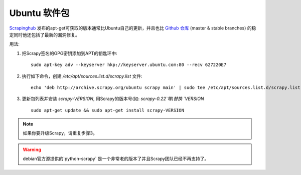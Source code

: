 .. _topics-ubuntu:

===============
Ubuntu 软件包
===============

.. versionadded:: 0.10

`Scrapinghub`_ 发布的apt-get可获取的版本通常比Ubuntu自己的更新，并且也比 `Github 仓库`_
(master & stable branches) 的稳定同时他还包括了最新的漏洞修复。

用法:

1. 把Scrapy签名的GPG密钥添加到APT的钥匙环中::

    sudo apt-key adv --keyserver hkp://keyserver.ubuntu.com:80 --recv 627220E7

2. 执行如下命令，创建 `/etc/apt/sources.list.d/scrapy.list` 文件::

    echo 'deb http://archive.scrapy.org/ubuntu scrapy main' | sudo tee /etc/apt/sources.list.d/scrapy.list

3. 更新包列表并安装 `scrapy-VERSION`, 用Scrapy的版本号(如: `scrapy-0.22`等)替换 `VERSION` ::

    sudo apt-get update && sudo apt-get install scrapy-VERSION

.. note:: 如果你要升级Scrapy，请重复步骤3。

.. warning:: debian官方源提供的`python-scrapy` 是一个非常老的版本了并且Scrapy团队已经不再支持了。

.. _Scrapinghub: http://scrapinghub.com/
.. _Github 仓库: https://github.com/scrapy/scrapy
